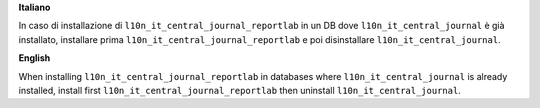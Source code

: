 **Italiano**

In caso di installazione di ``l10n_it_central_journal_reportlab`` in un DB dove ``l10n_it_central_journal`` è già installato, installare prima ``l10n_it_central_journal_reportlab`` e poi disinstallare ``l10n_it_central_journal``.

**English**

When installing ``l10n_it_central_journal_reportlab`` in databases where ``l10n_it_central_journal`` is already installed, install first ``l10n_it_central_journal_reportlab`` then uninstall ``l10n_it_central_journal``.
